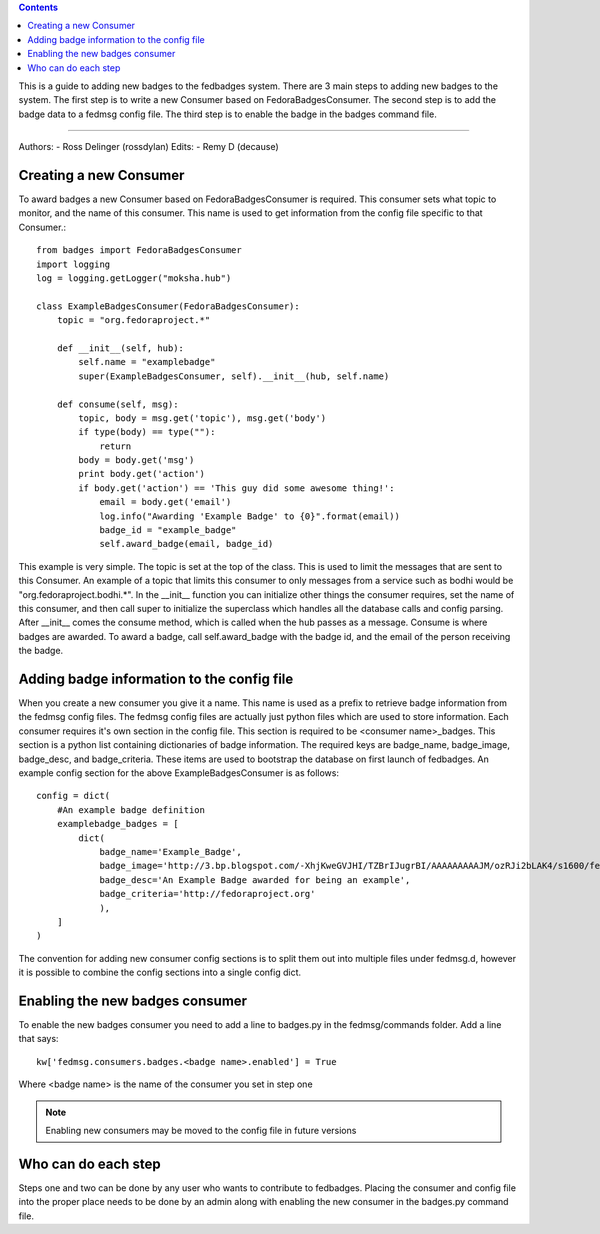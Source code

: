 .. contents::

This is a guide to adding new badges to the fedbadges system. There are 3 main
steps to adding new badges to the system. The first step is to write a new
Consumer based on FedoraBadgesConsumer. The second step is to add the badge
data to a fedmsg config file. The third step is to enable the badge in the
badges command file.

----

Authors:
- Ross Delinger (rossdylan)
Edits:
- Remy D (decause)


Creating a new Consumer
======================

To award badges a new Consumer based on FedoraBadgesConsumer is required. This
consumer sets what topic to monitor, and the name of this consumer. This name
is used to get information from the config file specific to that Consumer.::
        from badges import FedoraBadgesConsumer
        import logging
        log = logging.getLogger("moksha.hub")

        class ExampleBadgesConsumer(FedoraBadgesConsumer):
            topic = "org.fedoraproject.*"

            def __init__(self, hub):
                self.name = "examplebadge"
                super(ExampleBadgesConsumer, self).__init__(hub, self.name)

            def consume(self, msg):
                topic, body = msg.get('topic'), msg.get('body')
                if type(body) == type(""):
                    return
                body = body.get('msg')
                print body.get('action')
                if body.get('action') == 'This guy did some awesome thing!':
                    email = body.get('email')
                    log.info("Awarding 'Example Badge' to {0}".format(email))
                    badge_id = "example_badge"
                    self.award_badge(email, badge_id)


This example is very simple. The topic is set at the top of the class. This is
used to limit the messages that are sent to this Consumer. An example of a topic
that limits this consumer to only messages from a service such as bodhi would be
"org.fedoraproject.bodhi.*". In the __init__ function you can initialize other
things the consumer requires, set the name of this consumer, and then call super
to initialize the superclass which handles all the database calls and config
parsing. After __init__ comes the consume method, which is called when the hub
passes as a message. Consume is where badges are awarded. To award a badge, call
self.award_badge with the badge id, and the email of the person receiving the
badge.


Adding badge information to the config file
===========================================

When you create a new consumer you give it a name. This name is used as a
prefix to retrieve badge information from the fedmsg config files. The fedmsg
config files are actually just python files which are used to store
information. Each consumer requires it's own section in the config file. This
section is required to be <consumer name>_badges. This section is a python list
containing dictionaries of badge information. The required keys are badge_name,
badge_image, badge_desc, and badge_criteria. These items are used to bootstrap
the database on first launch of fedbadges. An example config section for the
above ExampleBadgesConsumer is as follows::
        config = dict(
            #An example badge definition
            examplebadge_badges = [
                dict(
                    badge_name='Example_Badge',
                    badge_image='http://3.bp.blogspot.com/-XhjKweGVJHI/TZBrIJugrBI/AAAAAAAAAJM/ozRJi2bLAK4/s1600/fedora-logo.png',
                    badge_desc='An Example Badge awarded for being an example',
                    badge_criteria='http://fedoraproject.org'
                    ),
            ]
        )

The convention for adding new consumer config sections is to split them out
into multiple files under fedmsg.d, however it is possible to combine the
config sections into a single config dict.

Enabling the new badges consumer
================================

To enable the new badges consumer you need to add a line to badges.py in the
fedmsg/commands folder. Add a line that says::
        kw['fedmsg.consumers.badges.<badge name>.enabled'] = True
Where <badge name> is the name of the consumer you set in step one

.. note:: Enabling new consumers may be moved to the config file in future
   versions

Who can do each step
====================

Steps one and two can be done by any user who wants to contribute to fedbadges.
Placing the consumer and config file into the proper place needs to be done by
an admin along with enabling the new consumer in the badges.py command file.
